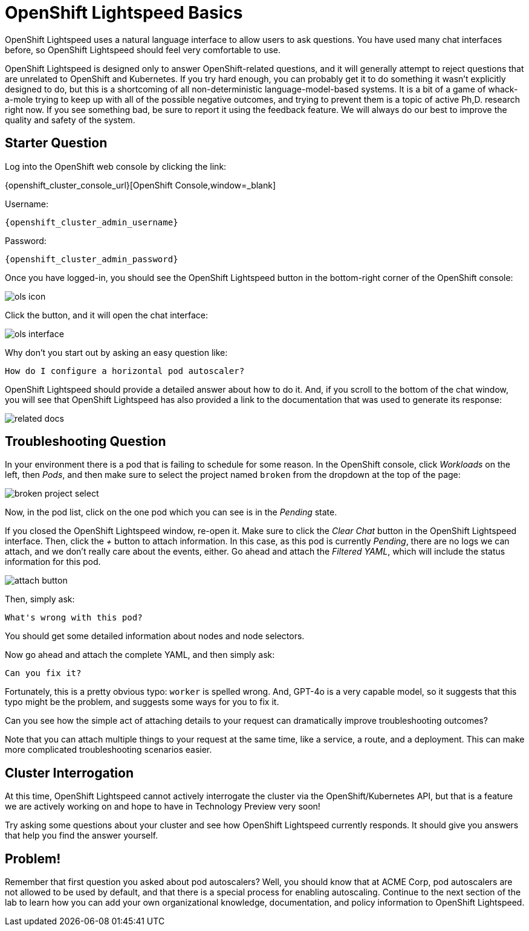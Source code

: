 = OpenShift Lightspeed Basics

OpenShift Lightspeed uses a natural language interface to allow users to ask
questions. You have used many chat interfaces before, so OpenShift Lightspeed 
should feel very comfortable to use.

OpenShift Lightspeed is designed only to answer OpenShift-related questions, and
it will generally attempt to reject questions that are unrelated to OpenShift 
and Kubernetes. If you try hard enough, you can probably get it to do something
it wasn't explicitly designed to do, but this is a shortcoming of all
non-deterministic language-model-based systems. It is a bit of a game of 
whack-a-mole trying to keep up with all of the possible negative outcomes, and
trying to prevent them is a topic of active Ph,D. research right now. If you see
something bad, be sure to report it using the feedback feature. We will always
do our best to improve the quality and safety of the system.

== Starter Question

Log into the OpenShift web console by clicking the link:

{openshift_cluster_console_url}[OpenShift Console,window=_blank]

Username:
[source,role="execute",subs=attributes+]
----
{openshift_cluster_admin_username}
----

Password:
[source,role="execute",subs=attributes+]
----
{openshift_cluster_admin_password}
----

Once you have logged-in, you should see the OpenShift Lightspeed button in the
bottom-right corner of the OpenShift console:

image::ols-icon.png[]

Click the button, and it will open the chat interface:

image::ols-interface.png[]

Why don't you start out by asking an easy question like:

[source,role="execute",subs=attributes+]
----
How do I configure a horizontal pod autoscaler?
----

OpenShift Lightspeed should provide a detailed answer about how to do it. And,
if you scroll to the bottom of the chat window, you will see that OpenShift 
Lightspeed has also provided a link to the documentation that was used to 
generate its response:

image::related-docs.png[]

== Troubleshooting Question

In your environment there is a pod that is failing to schedule for some reason.
In the OpenShift console, click _Workloads_ on the left, then _Pods_, and then
make sure to select the project named `broken` from the dropdown at the top of
the page:

image::broken-project-select.png[]

Now, in the pod list, click on the one pod which you can see is in the _Pending_
state.

If you closed the OpenShift Lightspeed window, re-open it. Make sure to click
the _Clear Chat_ button in the OpenShift Lightspeed interface.  Then, click the 
_+_ button to attach information. In this case, as this pod is currently
_Pending_, there are no logs we can attach, and we don't really care about the 
events, either. Go ahead and attach the _Filtered YAML_, which will include the
status information for this pod. 

image::attach-button.png[]

Then, simply ask:

[source,role="execute",subs=attributes+]
----
What's wrong with this pod?
----

You should get some detailed information about nodes and node selectors. 

Now go ahead and attach the complete YAML, and then simply ask:

[source,role="execute",subs=attributes+]
----
Can you fix it?
----

Fortunately, this is a pretty obvious typo: `worker` is spelled wrong. And,
GPT-4o is a very capable model, so it suggests that this typo might be the
problem, and suggests some ways for you to fix it.

Can you see how the simple act of attaching details to your request can 
dramatically improve troubleshooting outcomes? 

Note that you can attach multiple things to your request at the same time, like
a service, a route, and a deployment. This can make more complicated
troubleshooting scenarios easier.

== Cluster Interrogation

At this time, OpenShift Lightspeed cannot actively interrogate the cluster via
the OpenShift/Kubernetes API, but that is a feature we are actively working on
and hope to have in Technology Preview very soon!

Try asking some questions about your cluster and see how OpenShift Lightspeed
currently responds. It should give you answers that help you find the answer
yourself.

== Problem!

Remember that first question you asked about pod autoscalers? Well, you should
know that at ACME Corp, pod autoscalers are not allowed to be used by default,
and that there is a special process for enabling autoscaling. Continue
to the next section of the lab to learn how you can add your own organizational
knowledge, documentation, and policy information to OpenShift Lightspeed.

